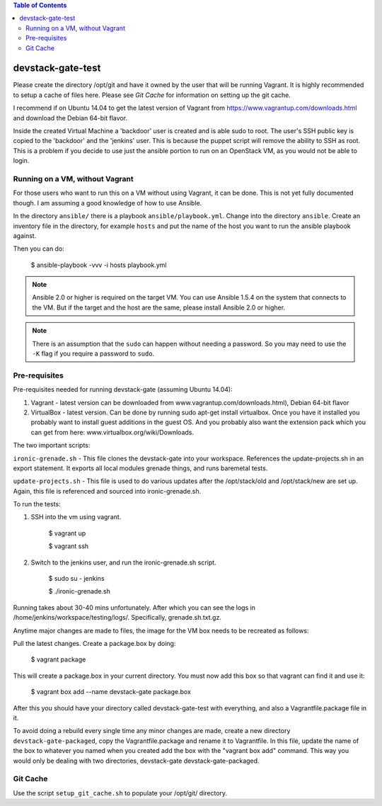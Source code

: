.. contents:: Table of Contents

devstack-gate-test
==================

Please create the directory /opt/git and have it owned by the user that will be
running Vagrant. It is highly recommended to setup a cache of files here.
Please see `Git Cache` for information on setting up the git cache.

I recommend if on Ubuntu 14.04 to get the latest version of Vagrant from
https://www.vagrantup.com/downloads.html and download the Debian 64-bit flavor.

Inside the created Virtual Machine a 'backdoor' user is created and is able
sudo to root.  The user's SSH public key is copied to the 'backdoor' and the
'jenkins' user.  This is because the puppet script will remove the ability to
SSH as root. This is a problem if you decide to use just the ansible portion to
run on an OpenStack VM, as you would not be able to login.

Running on a VM, without Vagrant
--------------------------------

For those users who want to run this on a VM without using Vagrant, it can be
done. This is not yet fully documented though. I am assuming a good knowledge
of how to use Ansible.

In the directory ``ansible/`` there is a playbook ``ansible/playbook.yml``.
Change into the directory ``ansible``. Create an inventory file in the
directory, for example ``hosts`` and put the name of the host you want to run
the ansible playbook against.

Then you can do:

    $ ansible-playbook -vvv -i hosts playbook.yml

.. note::
    Ansible 2.0 or higher is required on the target VM. You can use Ansible
    1.5.4 on the system that connects to the VM. But if the target and the host
    are the same, please install Ansible 2.0 or higher.

.. note::
    There is an assumption that the ``sudo`` can happen without needing a
    password. So you may need to use the ``-K`` flag if you require a password
    to ``sudo``.

Pre-requisites
--------------

Pre-requisites needed for running devstack-gate (assuming Ubuntu 14.04):

1. Vagrant - latest version can be downloaded from
   www.vagrantup.com/downloads.html), Debian 64-bit flavor
2. VirtualBox - latest version. Can be done by running sudo apt-get install
   virtualbox. Once you have it installed you probably want to install guest
   additions in the guest OS. And you probably also want the extension pack
   which you can get from here: www.virtualbox.org/wiki/Downloads.


The two important scripts:

``ironic-grenade.sh`` - This file clones the devstack-gate into your workspace.
References the update-projects.sh in an export statement. It exports all local
modules grenade things, and runs baremetal tests.

``update-projects.sh`` - This file is used to do various updates after the
/opt/stack/old and /opt/stack/new are set up. Again, this file is referenced
and sourced into ironic-grenade.sh.


To run the tests:

1. SSH into the vm using vagrant.

	$ vagrant up

	$ vagrant ssh

2. Switch to the jenkins user, and run the ironic-grenade.sh script.

	$ sudo su - jenkins

	$ ./ironic-grenade.sh

Running takes about 30-40 mins unfortunately. After which you can see the logs
in /home/jenkins/workspace/testing/logs/. Specifically, grenade.sh.txt.gz.



Anytime major changes are made to files, the image for the VM box needs to be
recreated as follows:

Pull the latest changes. Create a package.box by doing:

	$ vagrant package

This will create a package.box in your current directory. You must now add this
box so that vagrant can find it and use it:

	$ vagrant box add --name devstack-gate package.box


After this you should have your directory called devstack-gate-test with
everything, and also a Vagrantfile.package file in it.

To avoid doing a rebuild every single time any minor changes are made, create a
new directory ``devstack-gate-packaged``, copy the Vagrantfile.package and
rename it to Vagrantfile. In this file, update the name of the box to whatever
you named when you created add the box with the "vagrant box add" command. This
way you would only be dealing with two directories, devstack-gate
devstack-gate-packaged.


Git Cache
---------

Use the script ``setup_git_cache.sh`` to populate your /opt/git/ directory.
